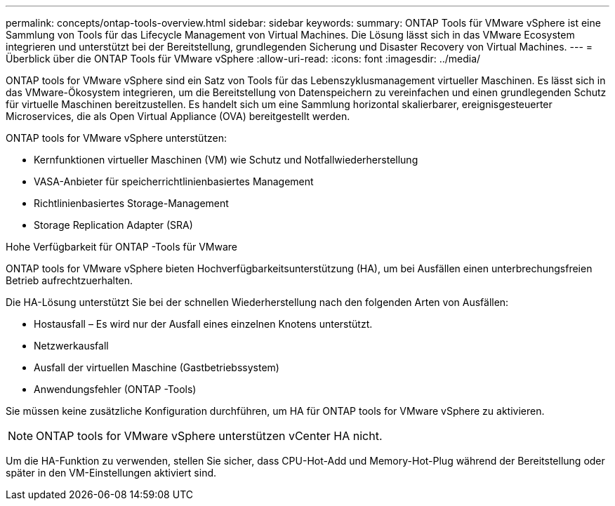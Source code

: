 ---
permalink: concepts/ontap-tools-overview.html 
sidebar: sidebar 
keywords:  
summary: ONTAP Tools für VMware vSphere ist eine Sammlung von Tools für das Lifecycle Management von Virtual Machines. Die Lösung lässt sich in das VMware Ecosystem integrieren und unterstützt bei der Bereitstellung, grundlegenden Sicherung und Disaster Recovery von Virtual Machines. 
---
= Überblick über die ONTAP Tools für VMware vSphere
:allow-uri-read: 
:icons: font
:imagesdir: ../media/


[role="lead"]
ONTAP tools for VMware vSphere sind ein Satz von Tools für das Lebenszyklusmanagement virtueller Maschinen.  Es lässt sich in das VMware-Ökosystem integrieren, um die Bereitstellung von Datenspeichern zu vereinfachen und einen grundlegenden Schutz für virtuelle Maschinen bereitzustellen.  Es handelt sich um eine Sammlung horizontal skalierbarer, ereignisgesteuerter Microservices, die als Open Virtual Appliance (OVA) bereitgestellt werden.

ONTAP tools for VMware vSphere unterstützen:

* Kernfunktionen virtueller Maschinen (VM) wie Schutz und Notfallwiederherstellung
* VASA-Anbieter für speicherrichtlinienbasiertes Management
* Richtlinienbasiertes Storage-Management
* Storage Replication Adapter (SRA)


.Hohe Verfügbarkeit für ONTAP -Tools für VMware
ONTAP tools for VMware vSphere bieten Hochverfügbarkeitsunterstützung (HA), um bei Ausfällen einen unterbrechungsfreien Betrieb aufrechtzuerhalten.

Die HA-Lösung unterstützt Sie bei der schnellen Wiederherstellung nach den folgenden Arten von Ausfällen:

* Hostausfall – Es wird nur der Ausfall eines einzelnen Knotens unterstützt.
* Netzwerkausfall
* Ausfall der virtuellen Maschine (Gastbetriebssystem)
* Anwendungsfehler (ONTAP -Tools)


Sie müssen keine zusätzliche Konfiguration durchführen, um HA für ONTAP tools for VMware vSphere zu aktivieren.

[NOTE]
====
ONTAP tools for VMware vSphere unterstützen vCenter HA nicht.

====
Um die HA-Funktion zu verwenden, stellen Sie sicher, dass CPU-Hot-Add und Memory-Hot-Plug während der Bereitstellung oder später in den VM-Einstellungen aktiviert sind.
